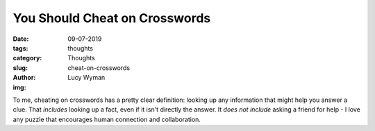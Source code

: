 You Should Cheat on Crosswords
==============================
:date: 09-07-2019
:tags: thoughts
:category: Thoughts
:slug: cheat-on-crosswords
:author: Lucy Wyman
:img:

To me, cheating on crosswords has a pretty clear definition: looking up any
information that might help you answer a clue. That *includes* looking up a
fact, even if it isn't directly the answer. It *does not include* asking a
friend for help - I love any puzzle that encourages human connection and
collaboration.

 
